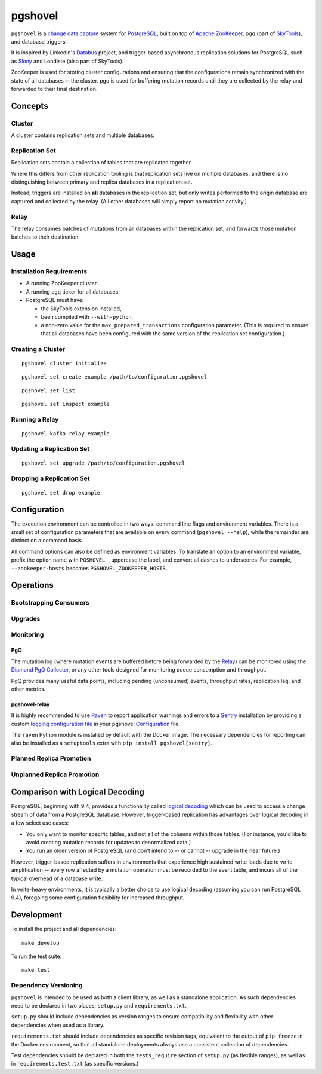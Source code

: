 pgshovel
########

``pgshovel`` is a `change data capture`_ system for PostgreSQL_, built on top of
`Apache ZooKeeper`_, pgq (part of SkyTools_), and database triggers.

It is inspired by LinkedIn's Databus_ project, and trigger-based asynchronous
replication solutions for PostgreSQL such as Slony_ and Londiste (also part of
SkyTools).

ZooKeeper is used for storing cluster configurations and ensuring that the
configurations remain synchronized with the state of all databases in the
cluster. pgq is used for buffering mutation records until they are collected by
the relay and forwarded to their final destination.

Concepts
========

Cluster
-------

A cluster contains replication sets and multiple databases.

Replication Set
---------------

Replication sets contain a collection of tables that are replicated together.

Where this differs from other replication tooling is that replication sets live
on multiple databases, and there is no distinguishing between primary and
replica databases in a replication set.

Instead, triggers are installed on **all** databases in the replication set,
but only writes performed to the origin database are captured and collected by
the relay. (All other databases will simply report no mutation activity.)

Relay
-----

The relay consumes batches of mutations from all databases within the
replication set, and forwards those mutation batches to their destination.

Usage
=====

Installation Requirements
-------------------------

* A running ZooKeeper cluster.
* A running ``pgq`` ticker for all databases.
* PostgreSQL must have:

  * the SkyTools extension installed,
  * been compiled with ``--with-python``,
  * a non-zero value for the ``max_prepared_transactions`` configuration
    parameter. (This is required to ensure that all databases have been
    configured with the same version of the replication set configuration.)

Creating a Cluster
------------------

::

    pgshovel cluster initialize

::

    pgshovel set create example /path/to/configuration.pgshovel

::

    pgshovel set list

::

    pgshovel set inspect example

Running a Relay
---------------

::

    pgshovel-kafka-relay example

Updating a Replication Set
--------------------------

::

    pgshovel set upgrade /path/to/configuration.pgshovel

Dropping a Replication Set
--------------------------

::

    pgshovel set drop example

Configuration
=============

The execution environment can be controlled in two ways: command line flags and
environment variables. There is a small set of configuration parameters that
are available on every command (``pgshovel --help``), while the remainder are
distinct on a command basis.

All command options can also be defined as environment variables. To translate
an option to an environment variable, prefix the option name with
``PGSHOVEL_``, uppercase the label, and convert all dashes to underscores. For
example, ``--zookeeper-hosts`` becomes ``PGSHOVEL_ZOOKEEPER_HOSTS``.

Operations
==========

Bootstrapping Consumers
-----------------------

Upgrades
--------

Monitoring
----------

PgQ
~~~

The mutation log (where mutation events are buffered before being forwarded by
the `Relay`_) can be monitored using the `Diamond PgQ Collector`_, or any other
tools designed for monitoring queue consumption and throughput.

PgQ provides many useful data points, including pending (unconsumed) events,
throughput rates, replication lag, and other metrics.

pgshovel-relay
~~~~~~~~~~~~~~

It is highly recommended to use Raven_ to report application warnings and
errors to a Sentry_ installation by providing a custom `logging configuration
file`_ in your pgshovel `Configuration`_ file.

The ``raven`` Python module is installed by default with the Docker image. The
necessary dependencies for reporting can also be installed as a ``setuptools``
extra with ``pip install pgshovel[sentry]``.

Planned Replica Promotion
-------------------------

Unplanned Replica Promotion
---------------------------

Comparison with Logical Decoding
================================

PostgreSQL, beginning with 9.4, provides a functionality called `logical
decoding`_ which can be used to access a change stream of data from a
PostgreSQL database. However, trigger-based replication has advantages over
logical decoding in a few select use cases:

* You only want to monitor specific tables, and not all of the columns within
  those tables. (For instance, you'd like to avoid creating mutation records
  for updates to denormalized data.)
* You run an older version of PostgreSQL (and don't intend to -- or cannot --
  upgrade in the near future.)

However, trigger-based replication suffers in environments that experience high
sustained write loads due to write amplification -- every row affected by a
mutation operation must be recorded to the event table, and incurs all of the
typical overhead of a database write.

In write-heavy environments, it is typically a better choice to use logical
decoding (assuming you can run PostgreSQL 9.4), foregoing some configuration
flexibility for increased throughput.

Development
===========

To install the project and all dependencies::

    make develop

To run the test suite::

    make test

Dependency Versioning
---------------------

``pgshovel`` is intended to be used as both a client library, as well as a
standalone application. As such dependencies need to be declared in two places:
``setup.py`` and ``requirements.txt``.

``setup.py`` should include dependencies as version ranges to ensure
compatibility and flexibility with other dependencies when used as a library.

``requirements.txt`` should include dependencies as specific revision tags,
equivalent to the output of ``pip freeze`` in the Docker environment, so that
all standalone deployments always use a consistent collection of dependencies.

Test dependencies should be declared in both the ``tests_require`` section of
``setup.py`` (as flexible ranges), as well as in ``requirements.test.txt`` (as
specific versions.)

.. _Databus: https://github.com/linkedin/databus
.. _PostgreSQL: http://www.postgresql.org/
.. _Raven: https://github.com/getsentry/raven-python
.. _Sentry: https://github.com/getsentry/sentry
.. _SkyTools: http://skytools.projects.pgfoundry.org/
.. _Slony: http://www.slony.info/
.. _`Apache ZooKeeper`: https://zookeeper.apache.org/
.. _`Diamond PgQ Collector`: https://github.com/python-diamond/Diamond/blob/master/src/collectors/pgq/pgq.py
.. _`change data capture`: http://en.wikipedia.org/wiki/Change_data_capture
.. _`logging configuration file`: https://docs.python.org/2/library/logging.config.html#configuration-file-format
.. _`logical decoding`: http://www.postgresql.org/docs/9.4/static/logicaldecoding-explanation.html
